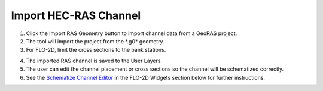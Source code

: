 Import HEC-RAS Channel
=========================

.. image:: ../../img/Buttons/ras.png

1. Click the Import RAS Geometry button to import channel data from a
   GeoRAS project.

2. The tool will import
   the project from the \*.g0\* geometry.

3. For FLO-2D,
   limit the cross sections to the bank stations.

.. image:: ../../img/Import-RAS-Channel/importRASchannel2.png


.. image:: ../../img/Import-RAS-Channel/importRASchannel3.png


4. The imported RAS
   channel is saved to the User Layers.

5. The user can edit the channel placement or cross sections so the
   channel will be schematized correctly.

6. See the `Schematize Channel Editor <../widgets/schematized-channel-editor/Schematized%20Channel%20Editor.html>`__ in the FLO-2D
   Widgets section below for further instructions.

.. image:: ../../img/Import-RAS-Channel/importRASchannel4.png

